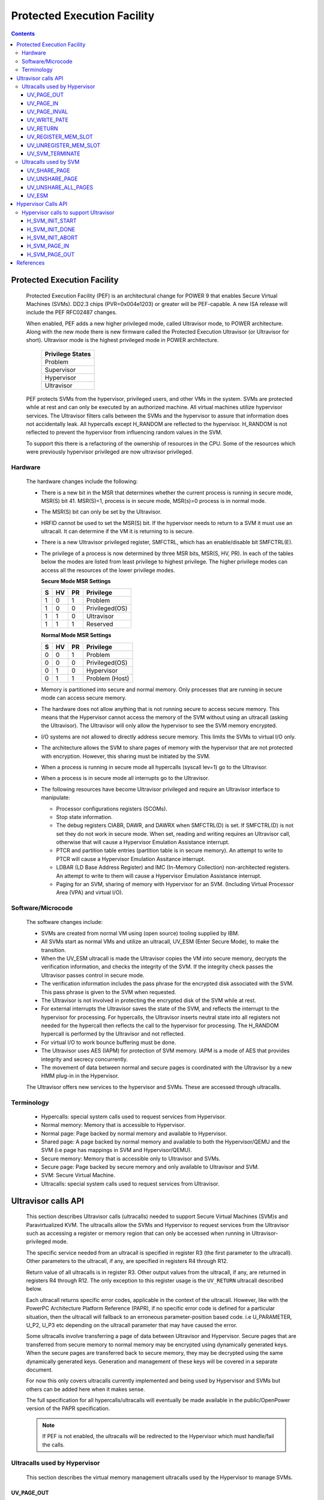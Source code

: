 .. SPDX-License-Identifier: GPL-2.0
.. _ultravisor:

============================
Protected Execution Facility
============================

.. contents::
    :depth: 3

Protected Execution Facility
############################

    Protected Execution Facility (PEF) is an architectural change for
    POWER 9 that enables Secure Virtual Machines (SVMs). DD2.3 chips
    (PVR=0x004e1203) or greater will be PEF-capable. A new ISA release
    will include the PEF RFC02487 changes.

    When enabled, PEF adds a new higher privileged mode, called Ultravisor
    mode, to POWER architecture. Along with the new mode there is new
    firmware called the Protected Execution Ultravisor (or Ultravisor
    for short). Ultravisor mode is the highest privileged mode in POWER
    architecture.

	+------------------+
	| Privilege States |
	+==================+
	|  Problem         |
	+------------------+
	|  Supervisor      |
	+------------------+
	|  Hypervisor      |
	+------------------+
	|  Ultravisor      |
	+------------------+

    PEF protects SVMs from the hypervisor, privileged users, and other
    VMs in the system. SVMs are protected while at rest and can only be
    executed by an authorized machine. All virtual machines utilize
    hypervisor services. The Ultravisor filters calls between the SVMs
    and the hypervisor to assure that information does not accidentally
    leak. All hypercalls except H_RANDOM are reflected to the hypervisor.
    H_RANDOM is not reflected to prevent the hypervisor from influencing
    random values in the SVM.

    To support this there is a refactoring of the ownership of resources
    in the CPU. Some of the resources which were previously hypervisor
    privileged are now ultravisor privileged.

Hardware
========

    The hardware changes include the following:

    * There is a new bit in the MSR that determines whether the current
      process is running in secure mode, MSR(S) bit 41. MSR(S)=1, process
      is in secure mode, MSR(s)=0 process is in normal mode.

    * The MSR(S) bit can only be set by the Ultravisor.

    * HRFID cannot be used to set the MSR(S) bit. If the hypervisor needs
      to return to a SVM it must use an ultracall. It can determine if
      the VM it is returning to is secure.

    * There is a new Ultravisor privileged register, SMFCTRL, which has an
      enable/disable bit SMFCTRL(E).

    * The privilege of a process is now determined by three MSR bits,
      MSR(S, HV, PR). In each of the tables below the modes are listed
      from least privilege to highest privilege. The higher privilege
      modes can access all the resources of the lower privilege modes.

      **Secure Mode MSR Settings**

      +---+---+---+---------------+
      | S | HV| PR|Privilege      |
      +===+===+===+===============+
      | 1 | 0 | 1 | Problem       |
      +---+---+---+---------------+
      | 1 | 0 | 0 | Privileged(OS)|
      +---+---+---+---------------+
      | 1 | 1 | 0 | Ultravisor    |
      +---+---+---+---------------+
      | 1 | 1 | 1 | Reserved      |
      +---+---+---+---------------+

      **Normal Mode MSR Settings**

      +---+---+---+---------------+
      | S | HV| PR|Privilege      |
      +===+===+===+===============+
      | 0 | 0 | 1 | Problem       |
      +---+---+---+---------------+
      | 0 | 0 | 0 | Privileged(OS)|
      +---+---+---+---------------+
      | 0 | 1 | 0 | Hypervisor    |
      +---+---+---+---------------+
      | 0 | 1 | 1 | Problem (Host)|
      +---+---+---+---------------+

    * Memory is partitioned into secure and normal memory. Only processes
      that are running in secure mode can access secure memory.

    * The hardware does not allow anything that is not running secure to
      access secure memory. This means that the Hypervisor cannot access
      the memory of the SVM without using an ultracall (asking the
      Ultravisor). The Ultravisor will only allow the hypervisor to see
      the SVM memory encrypted.

    * I/O systems are not allowed to directly address secure memory. This
      limits the SVMs to virtual I/O only.

    * The architecture allows the SVM to share pages of memory with the
      hypervisor that are not protected with encryption. However, this
      sharing must be initiated by the SVM.

    * When a process is running in secure mode all hypercalls
      (syscall lev=1) go to the Ultravisor.

    * When a process is in secure mode all interrupts go to the
      Ultravisor.

    * The following resources have become Ultravisor privileged and
      require an Ultravisor interface to manipulate:

      * Processor configurations registers (SCOMs).

      * Stop state information.

      * The debug registers CIABR, DAWR, and DAWRX when SMFCTRL(D) is set.
        If SMFCTRL(D) is not set they do not work in secure mode. When set,
        reading and writing requires an Ultravisor call, otherwise that
        will cause a Hypervisor Emulation Assistance interrupt.

      * PTCR and partition table entries (partition table is in secure
        memory). An attempt to write to PTCR will cause a Hypervisor
        Emulation Assitance interrupt.

      * LDBAR (LD Base Address Register) and IMC (In-Memory Collection)
        non-architected registers. An attempt to write to them will cause a
        Hypervisor Emulation Assistance interrupt.

      * Paging for an SVM, sharing of memory with Hypervisor for an SVM.
        (Including Virtual Processor Area (VPA) and virtual I/O).


Software/Microcode
==================

    The software changes include:

    * SVMs are created from normal VM using (open source) tooling supplied
      by IBM.

    * All SVMs start as normal VMs and utilize an ultracall, UV_ESM
      (Enter Secure Mode), to make the transition.

    * When the UV_ESM ultracall is made the Ultravisor copies the VM into
      secure memory, decrypts the verification information, and checks the
      integrity of the SVM. If the integrity check passes the Ultravisor
      passes control in secure mode.

    * The verification information includes the pass phrase for the
      encrypted disk associated with the SVM. This pass phrase is given
      to the SVM when requested.

    * The Ultravisor is not involved in protecting the encrypted disk of
      the SVM while at rest.

    * For external interrupts the Ultravisor saves the state of the SVM,
      and reflects the interrupt to the hypervisor for processing.
      For hypercalls, the Ultravisor inserts neutral state into all
      registers not needed for the hypercall then reflects the call to
      the hypervisor for processing. The H_RANDOM hypercall is performed
      by the Ultravisor and not reflected.

    * For virtual I/O to work bounce buffering must be done.

    * The Ultravisor uses AES (IAPM) for protection of SVM memory. IAPM
      is a mode of AES that provides integrity and secrecy concurrently.

    * The movement of data between normal and secure pages is coordinated
      with the Ultravisor by a new HMM plug-in in the Hypervisor.

    The Ultravisor offers new services to the hypervisor and SVMs. These
    are accessed through ultracalls.

Terminology
===========

    * Hypercalls: special system calls used to request services from
      Hypervisor.

    * Normal memory: Memory that is accessible to Hypervisor.

    * Normal page: Page backed by normal memory and available to
      Hypervisor.

    * Shared page: A page backed by normal memory and available to both
      the Hypervisor/QEMU and the SVM (i.e page has mappings in SVM and
      Hypervisor/QEMU).

    * Secure memory: Memory that is accessible only to Ultravisor and
      SVMs.

    * Secure page: Page backed by secure memory and only available to
      Ultravisor and SVM.

    * SVM: Secure Virtual Machine.

    * Ultracalls: special system calls used to request services from
      Ultravisor.


Ultravisor calls API
####################

    This section describes Ultravisor calls (ultracalls) needed to
    support Secure Virtual Machines (SVM)s and Paravirtualized KVM. The
    ultracalls allow the SVMs and Hypervisor to request services from the
    Ultravisor such as accessing a register or memory region that can only
    be accessed when running in Ultravisor-privileged mode.

    The specific service needed from an ultracall is specified in register
    R3 (the first parameter to the ultracall). Other parameters to the
    ultracall, if any, are specified in registers R4 through R12.

    Return value of all ultracalls is in register R3. Other output values
    from the ultracall, if any, are returned in registers R4 through R12.
    The only exception to this register usage is the ``UV_RETURN``
    ultracall described below.

    Each ultracall returns specific error codes, applicable in the context
    of the ultracall. However, like with the PowerPC Architecture Platform
    Reference (PAPR), if no specific error code is defined for a
    particular situation, then the ultracall will fallback to an erroneous
    parameter-position based code. i.e U_PARAMETER, U_P2, U_P3 etc
    depending on the ultracall parameter that may have caused the error.

    Some ultracalls involve transferring a page of data between Ultravisor
    and Hypervisor.  Secure pages that are transferred from secure memory
    to normal memory may be encrypted using dynamically generated keys.
    When the secure pages are transferred back to secure memory, they may
    be decrypted using the same dynamically generated keys. Generation and
    management of these keys will be covered in a separate document.

    For now this only covers ultracalls currently implemented and being
    used by Hypervisor and SVMs but others can be added here when it
    makes sense.

    The full specification for all hypercalls/ultracalls will eventually
    be made available in the public/OpenPower version of the PAPR
    specification.

    .. note::

        If PEF is not enabled, the ultracalls will be redirected to the
        Hypervisor which must handle/fail the calls.

Ultracalls used by Hypervisor
=============================

    This section describes the virtual memory management ultracalls used
    by the Hypervisor to manage SVMs.

UV_PAGE_OUT
-----------

    Encrypt and move the contents of a page from secure memory to normal
    memory.

Syntax
~~~~~~

.. code-block:: c

	uint64_t ultracall(const uint64_t UV_PAGE_OUT,
		uint16_t lpid,		/* LPAR ID */
		uint64_t dest_ra,	/* real address of destination page */
		uint64_t src_gpa,	/* source guest-physical-address */
		uint8_t  flags,		/* flags */
		uint64_t order)		/* page size order */

Return values
~~~~~~~~~~~~~

    One of the following values:

	* U_SUCCESS	on success.
	* U_PARAMETER	if ``lpid`` is invalid.
	* U_P2 		if ``dest_ra`` is invalid.
	* U_P3		if the ``src_gpa`` address is invalid.
	* U_P4		if any bit in the ``flags`` is unrecognized
	* U_P5		if the ``order`` parameter is unsupported.
	* U_FUNCTION	if functionality is not supported.
	* U_BUSY	if page cannot be currently paged-out.

Description
~~~~~~~~~~~

    Encrypt the contents of a secure-page and make it available to
    Hypervisor in a normal page.

    By default, the source page is unmapped from the SVM's partition-
    scoped page table. But the Hypervisor can provide a hint to the
    Ultravisor to retain the page mapping by setting the ``UV_SNAPSHOT``
    flag in ``flags`` parameter.

    If the source page is already a shared page the call returns
    U_SUCCESS, without doing anything.

Use cases
~~~~~~~~~

    #. QEMU attempts to access an address belonging to the SVM but the
       page frame for that address is not mapped into QEMU's address
       space. In this case, the Hypervisor will allocate a page frame,
       map it into QEMU's address space and issue the ``UV_PAGE_OUT``
       call to retrieve the encrypted contents of the page.

    #. When Ultravisor runs low on secure memory and it needs to page-out
       an LRU page. In this case, Ultravisor will issue the
       ``H_SVM_PAGE_OUT`` hypercall to the Hypervisor. The Hypervisor will
       then allocate a normal page and issue the ``UV_PAGE_OUT`` ultracall
       and the Ultravisor will encrypt and move the contents of the secure
       page into the normal page.

    #. When Hypervisor accesses SVM data, the Hypervisor requests the
       Ultravisor to transfer the corresponding page into a insecure page,
       which the Hypervisor can access. The data in the normal page will
       be encrypted though.

UV_PAGE_IN
----------

    Move the contents of a page from normal memory to secure memory.

Syntax
~~~~~~

.. code-block:: c

	uint64_t ultracall(const uint64_t UV_PAGE_IN,
		uint16_t lpid,		/* the LPAR ID */
		uint64_t src_ra,	/* source real address of page */
		uint64_t dest_gpa,	/* destination guest physical address */
		uint64_t flags,		/* flags */
		uint64_t order)		/* page size order */

Return values
~~~~~~~~~~~~~

    One of the following values:

	* U_SUCCESS	on success.
	* U_BUSY	if page cannot be currently paged-in.
	* U_FUNCTION	if functionality is not supported
	* U_PARAMETER	if ``lpid`` is invalid.
	* U_P2 		if ``src_ra`` is invalid.
	* U_P3		if the ``dest_gpa`` address is invalid.
	* U_P4		if any bit in the ``flags`` is unrecognized
	* U_P5		if the ``order`` parameter is unsupported.

Description
~~~~~~~~~~~

    Move the contents of the page identified by ``src_ra`` from normal
    memory to secure memory and map it to the guest physical address
    ``dest_gpa``.

    If `dest_gpa` refers to a shared address, map the page into the
    partition-scoped page-table of the SVM.  If `dest_gpa` is not shared,
    copy the contents of the page into the corresponding secure page.
    Depending on the context, decrypt the page before being copied.

    The caller provides the attributes of the page through the ``flags``
    parameter. Valid values for ``flags`` are:

	* CACHE_INHIBITED
	* CACHE_ENABLED
	* WRITE_PROTECTION

    The Hypervisor must pin the page in memory before making
    ``UV_PAGE_IN`` ultracall.

Use cases
~~~~~~~~~

    #. When a normal VM switches to secure mode, all its pages residing
       in normal memory, are moved into secure memory.

    #. When an SVM requests to share a page with Hypervisor the Hypervisor
       allocates a page and informs the Ultravisor.

    #. When an SVM accesses a secure page that has been paged-out,
       Ultravisor invokes the Hypervisor to locate the page. After
       locating the page, the Hypervisor uses UV_PAGE_IN to make the
       page available to Ultravisor.

UV_PAGE_INVAL
-------------

    Invalidate the Ultravisor mapping of a page.

Syntax
~~~~~~

.. code-block:: c

	uint64_t ultracall(const uint64_t UV_PAGE_INVAL,
		uint16_t lpid,		/* the LPAR ID */
		uint64_t guest_pa,	/* destination guest-physical-address */
		uint64_t order)		/* page size order */

Return values
~~~~~~~~~~~~~

    One of the following values:

	* U_SUCCESS	on success.
	* U_PARAMETER	if ``lpid`` is invalid.
	* U_P2 		if ``guest_pa`` is invalid (or corresponds to a secure
                        page mapping).
	* U_P3		if the ``order`` is invalid.
	* U_FUNCTION	if functionality is not supported.
	* U_BUSY	if page cannot be currently invalidated.

Description
~~~~~~~~~~~

    This ultracall informs Ultravisor that the page mapping in Hypervisor
    corresponding to the given guest physical address has been invalidated
    and that the Ultravisor should not access the page. If the specified
    ``guest_pa`` corresponds to a secure page, Ultravisor will ignore the
    attempt to invalidate the page and return U_P2.

Use cases
~~~~~~~~~

    #. When a shared page is unmapped from the QEMU's page table, possibly
       because it is paged-out to disk, Ultravisor needs to know that the
       page should not be accessed from its side too.


UV_WRITE_PATE
-------------

    Validate and write the partition table entry (PATE) for a given
    partition.

Syntax
~~~~~~

.. code-block:: c

	uint64_t ultracall(const uint64_t UV_WRITE_PATE,
		uint32_t lpid,		/* the LPAR ID */
		uint64_t dw0		/* the first double word to write */
		uint64_t dw1)		/* the second double word to write */

Return values
~~~~~~~~~~~~~

    One of the following values:

	* U_SUCCESS	on success.
	* U_BUSY	if PATE cannot be currently written to.
	* U_FUNCTION	if functionality is not supported.
	* U_PARAMETER	if ``lpid`` is invalid.
	* U_P2 		if ``dw0`` is invalid.
	* U_P3		if the ``dw1`` address is invalid.
	* U_PERMISSION	if the Hypervisor is attempting to change the PATE
			of a secure virtual machine or if called from a
			context other than Hypervisor.

Description
~~~~~~~~~~~

    Validate and write a LPID and its partition-table-entry for the given
    LPID.  If the LPID is already allocated and initialized, this call
    results in changing the partition table entry.

Use cases
~~~~~~~~~

    #. The Partition table resides in Secure memory and its entries,
       called PATE (Partition Table Entries), point to the partition-
       scoped page tables for the Hypervisor as well as each of the
       virtual machines (both secure and normal). The Hypervisor
       operates in partition 0 and its partition-scoped page tables
       reside in normal memory.

    #. This ultracall allows the Hypervisor to register the partition-
       scoped and process-scoped page table entries for the Hypervisor
       and other partitions (virtual machines) with the Ultravisor.

    #. If the value of the PATE for an existing partition (VM) changes,
       the TLB cache for the partition is flushed.

    #. The Hypervisor is responsible for allocating LPID. The LPID and
       its PATE entry are registered together.  The Hypervisor manages
       the PATE entries for a normal VM and can change the PATE entry
       anytime. Ultravisor manages the PATE entries for an SVM and
       Hypervisor is not allowed to modify them.

UV_RETURN
---------

    Return control from the Hypervisor back to the Ultravisor after
    processing an hypercall or interrupt that was forwarded (aka
    *reflected*) to the Hypervisor.

Syntax
~~~~~~

.. code-block:: c

	uint64_t ultracall(const uint64_t UV_RETURN)

Return values
~~~~~~~~~~~~~

     This call never returns to Hypervisor on success.  It returns
     U_INVALID if ultracall is not made from a Hypervisor context.

Description
~~~~~~~~~~~

    When an SVM makes an hypercall or incurs some other exception, the
    Ultravisor usually forwards (aka *reflects*) the exceptions to the
    Hypervisor.  After processing the exception, Hypervisor uses the
    ``UV_RETURN`` ultracall to return control back to the SVM.

    The expected register state on entry to this ultracall is:

    * Non-volatile registers are restored to their original values.
    * If returning from an hypercall, register R0 contains the return
      value (**unlike other ultracalls**) and, registers R4 through R12
      contain any output values of the hypercall.
    * R3 contains the ultracall number, i.e UV_RETURN.
    * If returning with a synthesized interrupt, R2 contains the
      synthesized interrupt number.

Use cases
~~~~~~~~~

    #. Ultravisor relies on the Hypervisor to provide several services to
       the SVM such as processing hypercall and other exceptions. After
       processing the exception, Hypervisor uses UV_RETURN to return
       control back to the Ultravisor.

    #. Hypervisor has to use this ultracall to return control to the SVM.


UV_REGISTER_MEM_SLOT
--------------------

    Register an SVM address-range with specified properties.

Syntax
~~~~~~

.. code-block:: c

	uint64_t ultracall(const uint64_t UV_REGISTER_MEM_SLOT,
		uint64_t lpid,		/* LPAR ID of the SVM */
		uint64_t start_gpa,	/* start guest physical address */
		uint64_t size,		/* size of address range in bytes */
		uint64_t flags		/* reserved for future expansion */
		uint16_t slotid)	/* slot identifier */

Return values
~~~~~~~~~~~~~

    One of the following values:

	* U_SUCCESS	on success.
	* U_PARAMETER	if ``lpid`` is invalid.
	* U_P2 		if ``start_gpa`` is invalid.
	* U_P3		if ``size`` is invalid.
	* U_P4		if any bit in the ``flags`` is unrecognized.
	* U_P5		if the ``slotid`` parameter is unsupported.
	* U_PERMISSION	if called from context other than Hypervisor.
	* U_FUNCTION	if functionality is not supported.


Description
~~~~~~~~~~~

    Register a memory range for an SVM.  The memory range starts at the
    guest physical address ``start_gpa`` and is ``size`` bytes long.

Use cases
~~~~~~~~~


    #. When a virtual machine goes secure, all the memory slots managed by
       the Hypervisor move into secure memory. The Hypervisor iterates
       through each of memory slots, and registers the slot with
       Ultravisor.  Hypervisor may discard some slots such as those used
       for firmware (SLOF).

    #. When new memory is hot-plugged, a new memory slot gets registered.


UV_UNREGISTER_MEM_SLOT
----------------------

    Unregister an SVM address-range that was previously registered using
    UV_REGISTER_MEM_SLOT.

Syntax
~~~~~~

.. code-block:: c

	uint64_t ultracall(const uint64_t UV_UNREGISTER_MEM_SLOT,
		uint64_t lpid,		/* LPAR ID of the SVM */
		uint64_t slotid)	/* reservation slotid */

Return values
~~~~~~~~~~~~~

    One of the following values:

	* U_SUCCESS	on success.
	* U_FUNCTION	if functionality is not supported.
	* U_PARAMETER	if ``lpid`` is invalid.
	* U_P2 		if ``slotid`` is invalid.
	* U_PERMISSION	if called from context other than Hypervisor.

Description
~~~~~~~~~~~

    Release the memory slot identified by ``slotid`` and free any
    resources allocated towards the reservation.

Use cases
~~~~~~~~~

    #. Memory hot-remove.


UV_SVM_TERMINATE
----------------

    Terminate an SVM and release its resources.

Syntax
~~~~~~

.. code-block:: c

	uint64_t ultracall(const uint64_t UV_SVM_TERMINATE,
		uint64_t lpid,		/* LPAR ID of the SVM */)

Return values
~~~~~~~~~~~~~

    One of the following values:

	* U_SUCCESS	on success.
	* U_FUNCTION	if functionality is not supported.
	* U_PARAMETER	if ``lpid`` is invalid.
	* U_INVALID	if VM is not secure.
	* U_PERMISSION  if not called from a Hypervisor context.

Description
~~~~~~~~~~~

    Terminate an SVM and release all its resources.

Use cases
~~~~~~~~~

    #. Called by Hypervisor when terminating an SVM.


Ultracalls used by SVM
======================

UV_SHARE_PAGE
-------------

    Share a set of guest physical pages with the Hypervisor.

Syntax
~~~~~~

.. code-block:: c

	uint64_t ultracall(const uint64_t UV_SHARE_PAGE,
		uint64_t gfn,	/* guest page frame number */
		uint64_t num)	/* number of pages of size PAGE_SIZE */

Return values
~~~~~~~~~~~~~

    One of the following values:

	* U_SUCCESS	on success.
	* U_FUNCTION	if functionality is not supported.
	* U_INVALID	if the VM is not secure.
	* U_PARAMETER	if ``gfn`` is invalid.
	* U_P2 		if ``num`` is invalid.

Description
~~~~~~~~~~~

    Share the ``num`` pages starting at guest physical frame number ``gfn``
    with the Hypervisor. Assume page size is PAGE_SIZE bytes. Zero the
    pages before returning.

    If the address is already backed by a secure page, unmap the page and
    back it with an insecure page, with the help of the Hypervisor. If it
    is not backed by any page yet, mark the PTE as insecure and back it
    with an insecure page when the address is accessed. If it is already
    backed by an insecure page, zero the page and return.

Use cases
~~~~~~~~~

    #. The Hypervisor cannot access the SVM pages since they are backed by
       secure pages. Hence an SVM must explicitly request Ultravisor for
       pages it can share with Hypervisor.

    #. Shared pages are needed to support virtio and Virtual Processor Area
       (VPA) in SVMs.


UV_UNSHARE_PAGE
---------------

    Restore a shared SVM page to its initial state.

Syntax
~~~~~~

.. code-block:: c

	uint64_t ultracall(const uint64_t UV_UNSHARE_PAGE,
		uint64_t gfn,	/* guest page frame number */
		uint73 num)	/* number of pages of size PAGE_SIZE*/

Return values
~~~~~~~~~~~~~

    One of the following values:

	* U_SUCCESS	on success.
	* U_FUNCTION	if functionality is not supported.
	* U_INVALID	if VM is not secure.
	* U_PARAMETER	if ``gfn`` is invalid.
	* U_P2 		if ``num`` is invalid.

Description
~~~~~~~~~~~

    Stop sharing ``num`` pages starting at ``gfn`` with the Hypervisor.
    Assume that the page size is PAGE_SIZE. Zero the pages before
    returning.

    If the address is already backed by an insecure page, unmap the page
    and back it with a secure page. Inform the Hypervisor to release
    reference to its shared page. If the address is not backed by a page
    yet, mark the PTE as secure and back it with a secure page when that
    address is accessed. If it is already backed by an secure page zero
    the page and return.

Use cases
~~~~~~~~~

    #. The SVM may decide to unshare a page from the Hypervisor.


UV_UNSHARE_ALL_PAGES
--------------------

    Unshare all pages the SVM has shared with Hypervisor.

Syntax
~~~~~~

.. code-block:: c

	uint64_t ultracall(const uint64_t UV_UNSHARE_ALL_PAGES)

Return values
~~~~~~~~~~~~~

    One of the following values:

	* U_SUCCESS	on success.
	* U_FUNCTION	if functionality is not supported.
	* U_INVAL	if VM is not secure.

Description
~~~~~~~~~~~

    Unshare all shared pages from the Hypervisor. All unshared pages are
    zeroed on return. Only pages explicitly shared by the SVM with the
    Hypervisor (using UV_SHARE_PAGE ultracall) are unshared. Ultravisor
    may internally share some pages with the Hypervisor without explicit
    request from the SVM.  These pages will not be unshared by this
    ultracall.

Use cases
~~~~~~~~~

    #. This call is needed when ``kexec`` is used to boot a different
       kernel. It may also be needed during SVM reset.

UV_ESM
------

    Secure the virtual machine (*enter secure mode*).

Syntax
~~~~~~

.. code-block:: c

	uint64_t ultracall(const uint64_t UV_ESM,
		uint64_t esm_blob_addr,	/* location of the ESM blob */
		unint64_t fdt)		/* Flattened device tree */

Return values
~~~~~~~~~~~~~

    One of the following values:

	* U_SUCCESS	on success (including if VM is already secure).
	* U_FUNCTION	if functionality is not supported.
	* U_INVALID	if VM is not secure.
	* U_PARAMETER	if ``esm_blob_addr`` is invalid.
	* U_P2 		if ``fdt`` is invalid.
	* U_PERMISSION	if any integrity checks fail.
	* U_RETRY	insufficient memory to create SVM.
	* U_NO_KEY	symmetric key unavailable.

Description
~~~~~~~~~~~

    Secure the virtual machine. On successful completion, return
    control to the virtual machine at the address specified in the
    ESM blob.

Use cases
~~~~~~~~~

    #. A normal virtual machine can choose to switch to a secure mode.

Hypervisor Calls API
####################

    This document describes the Hypervisor calls (hypercalls) that are
    needed to support the Ultravisor. Hypercalls are services provided by
    the Hypervisor to virtual machines and Ultravisor.

    Register usage for these hypercalls is identical to that of the other
    hypercalls defined in the Power Architecture Platform Reference (PAPR)
    document.  i.e on input, register R3 identifies the specific service
    that is being requested and registers R4 through R11 contain
    additional parameters to the hypercall, if any. On output, register
    R3 contains the return value and registers R4 through R9 contain any
    other output values from the hypercall.

    This document only covers hypercalls currently implemented/planned
    for Ultravisor usage but others can be added here when it makes sense.

    The full specification for all hypercalls/ultracalls will eventually
    be made available in the public/OpenPower version of the PAPR
    specification.

Hypervisor calls to support Ultravisor
======================================

    Following are the set of hypercalls needed to support Ultravisor.

H_SVM_INIT_START
----------------

    Begin the process of converting a normal virtual machine into an SVM.

Syntax
~~~~~~

.. code-block:: c

	uint64_t hypercall(const uint64_t H_SVM_INIT_START)

Return values
~~~~~~~~~~~~~

    One of the following values:

	* H_SUCCESS	 on success.

Description
~~~~~~~~~~~

    Initiate the process of securing a virtual machine. This involves
    coordinating with the Ultravisor, using ultracalls, to allocate
    resources in the Ultravisor for the new SVM, transferring the VM's
    pages from normal to secure memory etc. When the process is
    completed, Ultravisor issues the H_SVM_INIT_DONE hypercall.

Use cases
~~~~~~~~~

     #. Ultravisor uses this hypercall to inform Hypervisor that a VM
        has initiated the process of switching to secure mode.


H_SVM_INIT_DONE
---------------

    Complete the process of securing an SVM.

Syntax
~~~~~~

.. code-block:: c

	uint64_t hypercall(const uint64_t H_SVM_INIT_DONE)

Return values
~~~~~~~~~~~~~

    One of the following values:

	* H_SUCCESS 		on success.
	* H_UNSUPPORTED		if called from the wrong context (e.g.
				from an SVM or before an H_SVM_INIT_START
				hypercall).

Description
~~~~~~~~~~~

    Complete the process of securing a virtual machine. This call must
    be made after a prior call to ``H_SVM_INIT_START`` hypercall.

Use cases
~~~~~~~~~

    On successfully securing a virtual machine, the Ultravisor informs
    Hypervisor about it. Hypervisor can use this call to finish setting
    up its internal state for this virtual machine.


H_SVM_INIT_ABORT
----------------

    Abort the process of securing an SVM.

Syntax
~~~~~~

.. code-block:: c

	uint64_t hypercall(const uint64_t H_SVM_INIT_ABORT)

Return values
~~~~~~~~~~~~~

    One of the following values:

	* H_SUCCESS 		on success.
	* H_UNSUPPORTED		if called from the wrong context (e.g.
				from an SVM or before an H_SVM_INIT_START
				hypercall).

Description
~~~~~~~~~~~

    Abort the process of securing a virtual machine. This call must
    be made after a prior call to ``H_SVM_INIT_START`` hypercall.

Use cases
~~~~~~~~~


    On successfully securing a virtual machine, the Ultravisor informs
    If the Ultravisor is unable to secure a virtual machine either due
    to lack of resources or because the VM's security information could
    not be validated, Ultravisor informs the Hypervisor about it.
    Hypervisor can use this call to clean up any internal state for this
    virtual machine.

H_SVM_PAGE_IN
-------------

    Move the contents of a page from normal memory to secure memory.

Syntax
~~~~~~

.. code-block:: c

	uint64_t hypercall(const uint64_t H_SVM_PAGE_IN,
		uint64_t guest_pa,	/* guest-physical-address */
		uint64_t flags,		/* flags */
		uint64_t order)		/* page size order */

Return values
~~~~~~~~~~~~~

    One of the following values:

	* H_SUCCESS	on success.
	* H_PARAMETER	if ``guest_pa`` is invalid.
	* H_P2		if ``flags`` is invalid.
	* H_P3		if ``order`` of page is invalid.

Description
~~~~~~~~~~~

    Retrieve the content of the page, belonging to the VM at the specified
    guest physical address.

    Only valid value(s) in ``flags`` are:

        * H_PAGE_IN_SHARED which indicates that the page is to be shared
	  with the Ultravisor.

	* H_PAGE_IN_NONSHARED indicates that the UV is not anymore
          interested in the page. Applicable if the page is a shared page.

    The ``order`` parameter must correspond to the configured page size.

Use cases
~~~~~~~~~

    #. When a normal VM becomes a secure VM (using the UV_ESM ultracall),
       the Ultravisor uses this hypercall to move contents of each page of
       the VM from normal memory to secure memory.

    #. Ultravisor uses this hypercall to ask Hypervisor to provide a page
       in normal memory that can be shared between the SVM and Hypervisor.

    #. Ultravisor uses this hypercall to page-in a paged-out page. This
       can happen when the SVM touches a paged-out page.

    #. If SVM wants to disable sharing of pages with Hypervisor, it can
       inform Ultravisor to do so. Ultravisor will then use this hypercall
       and inform Hypervisor that it has released access to the normal
       page.

H_SVM_PAGE_OUT
---------------

    Move the contents of the page to normal memory.

Syntax
~~~~~~

.. code-block:: c

	uint64_t hypercall(const uint64_t H_SVM_PAGE_OUT,
		uint64_t guest_pa,	/* guest-physical-address */
		uint64_t flags,		/* flags (currently none) */
		uint64_t order)		/* page size order */

Return values
~~~~~~~~~~~~~

    One of the following values:

	* H_SUCCESS	on success.
	* H_PARAMETER	if ``guest_pa`` is invalid.
	* H_P2		if ``flags`` is invalid.
	* H_P3		if ``order`` is invalid.

Description
~~~~~~~~~~~

    Move the contents of the page identified by ``guest_pa`` to normal
    memory.

    Currently ``flags`` is unused and must be set to 0. The ``order``
    parameter must correspond to the configured page size.

Use cases
~~~~~~~~~

    #. If Ultravisor is running low on secure pages, it can move the
       contents of some secure pages, into normal pages using this
       hypercall. The content will be encrypted.

References
##########

- `Supporting Protected Computing on IBM Power Architecture <https://developer.ibm.com/articles/l-support-protected-computing/>`_
